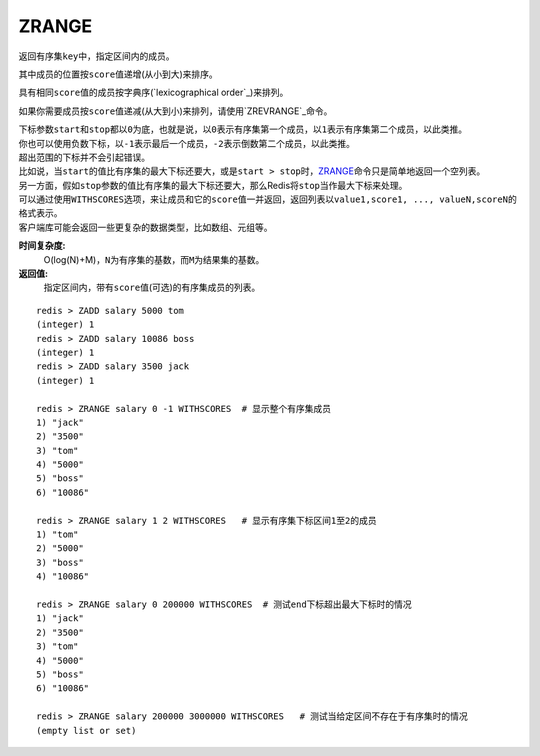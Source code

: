 .. _zrange:

ZRANGE
=======

.. function:: ZRANGE key start stop [WITHSCORES]

返回有序集\ ``key``\ 中，指定区间内的成员。

其中成员的位置按\ ``score``\ 值递增(从小到大)来排序。

具有相同\ ``score``\ 值的成员按字典序(\ `lexicographical order`_\ )来排列。

如果你需要成员按\ ``score``\ 值递减(从大到小)来排列，请使用\ `ZREVRANGE`_\ 命令。

| 下标参数\ ``start``\ 和\ ``stop``\ 都以\ ``0``\ 为底，也就是说，以\ ``0``\ 表示有序集第一个成员，以\ ``1``\ 表示有序集第二个成员，以此类推。
| 你也可以使用负数下标，以\ ``-1``\ 表示最后一个成员，\ ``-2``\ 表示倒数第二个成员，以此类推。

| 超出范围的下标并不会引起错误。
| 比如说，当\ ``start``\ 的值比有序集的最大下标还要大，或是\ ``start > stop``\ 时，\ `ZRANGE`_\ 命令只是简单地返回一个空列表。
| 另一方面，假如\ ``stop``\ 参数的值比有序集的最大下标还要大，那么Redis将\ ``stop``\ 当作最大下标来处理。

| 可以通过使用\ ``WITHSCORES``\ 选项，来让成员和它的\ ``score``\ 值一并返回，返回列表以\ ``value1,score1, ..., valueN,scoreN``\ 的格式表示。
| 客户端库可能会返回一些更复杂的数据类型，比如数组、元组等。

**时间复杂度:**
    O(log(N)+M)，\ ``N``\ 为有序集的基数，而\ ``M``\ 为结果集的基数。

**返回值:**
    指定区间内，带有\ ``score``\ 值(可选)的有序集成员的列表。

:: 

   redis > ZADD salary 5000 tom
   (integer) 1
   redis > ZADD salary 10086 boss
   (integer) 1
   redis > ZADD salary 3500 jack
   (integer) 1

   redis > ZRANGE salary 0 -1 WITHSCORES  # 显示整个有序集成员
   1) "jack"
   2) "3500"
   3) "tom"
   4) "5000"
   5) "boss"
   6) "10086"

   redis > ZRANGE salary 1 2 WITHSCORES   # 显示有序集下标区间1至2的成员
   1) "tom"
   2) "5000"
   3) "boss"
   4) "10086"

   redis > ZRANGE salary 0 200000 WITHSCORES  # 测试end下标超出最大下标时的情况
   1) "jack"
   2) "3500"
   3) "tom"
   4) "5000"
   5) "boss"
   6) "10086"

   redis > ZRANGE salary 200000 3000000 WITHSCORES   # 测试当给定区间不存在于有序集时的情况 
   (empty list or set)


